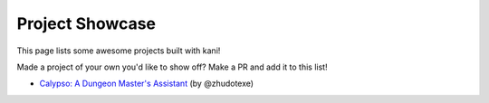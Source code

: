 Project Showcase
================
This page lists some awesome projects built with kani!

Made a project of your own you'd like to show off? Make a PR and add it to this list!

* `Calypso: A Dungeon Master's Assistant <https://github.com/northern-lights-province/calypso>`_ (by @zhudotexe)
